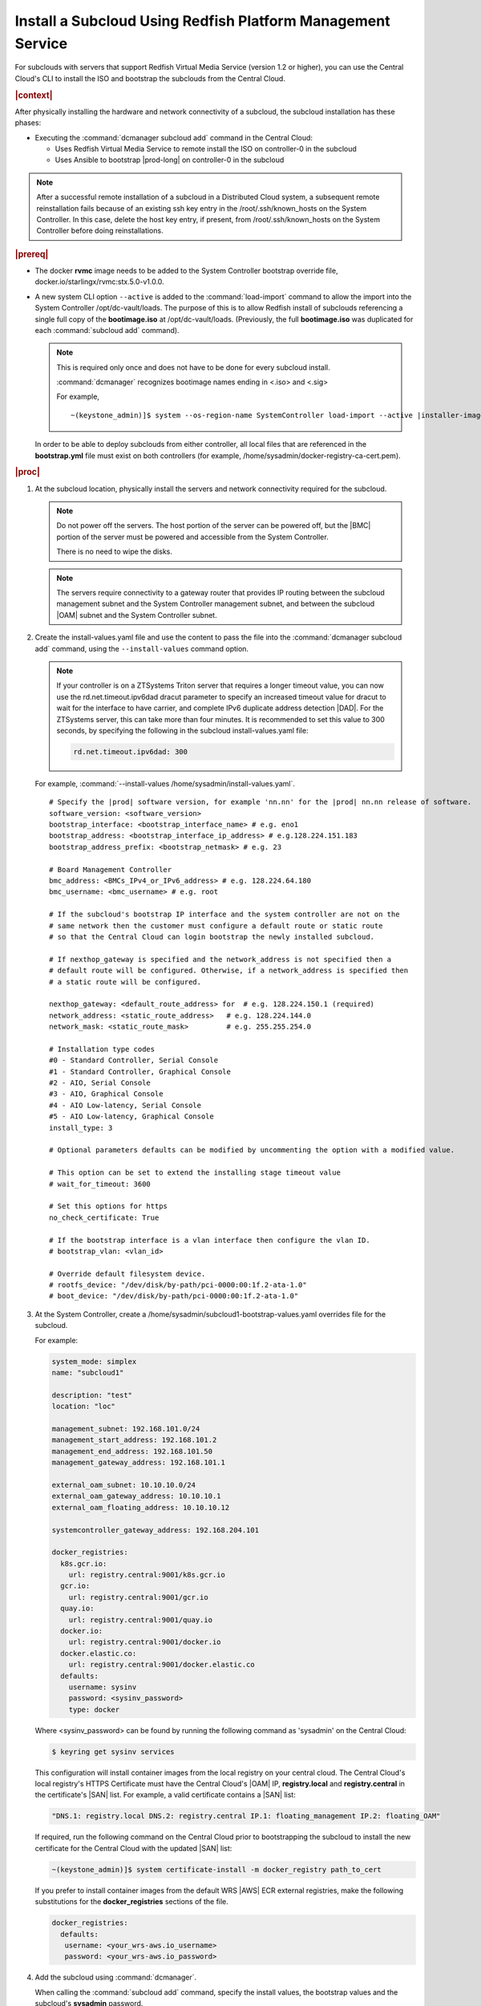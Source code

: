 
.. vbb1579292724479
.. _installing-a-subcloud-using-redfish-platform-management-service:

============================================================
Install a Subcloud Using Redfish Platform Management Service
============================================================

For subclouds with servers that support Redfish Virtual Media Service \(version
1.2 or higher\), you can use the Central Cloud's CLI to install the ISO and
bootstrap the subclouds from the Central Cloud.


.. _installing-a-subcloud-using-redfish-platform-management-service-section-N10022-N1001F-N10001:

.. rubric:: |context|

After physically installing the hardware and network connectivity of a
subcloud, the subcloud installation has these phases:

-   Executing the :command:`dcmanager subcloud add` command in the Central Cloud:

    -   Uses Redfish Virtual Media Service to remote install the ISO on
        controller-0 in the subcloud

    -   Uses Ansible to bootstrap |prod-long| on controller-0 in
        the subcloud


.. note::

    After a successful remote installation of a subcloud in a Distributed Cloud
    system, a subsequent remote reinstallation fails because of an existing ssh
    key entry in the /root/.ssh/known_hosts on the System Controller. In this
    case, delete the host key entry, if present, from /root/.ssh/known_hosts
    on the System Controller before doing reinstallations.

.. rubric:: |prereq|

.. _installing-a-subcloud-using-redfish-platform-management-service-ul-g5j-3f3-qjb:

-   The docker **rvmc** image needs to be added to the System Controller
    bootstrap override file, docker.io/starlingx/rvmc:stx.5.0-v1.0.0.

-   A new system CLI option ``--active`` is added to the
    :command:`load-import` command to allow the import into the
    System Controller /opt/dc-vault/loads. The purpose of this is to allow
    Redfish install of subclouds referencing a single full copy of the
    **bootimage.iso** at /opt/dc-vault/loads. \(Previously, the full
    **bootimage.iso** was duplicated for each :command:`subcloud add`
    command\).

    .. note::

        This is required only once and does not have to be done for every
        subcloud install.

        :command:`dcmanager` recognizes bootimage names ending in <.iso> and
        <.sig>

        For example,

        .. parsed-literal::

            ~(keystone_admin)]$ system --os-region-name SystemController load-import --active |installer-image-name|.iso |installer-image-name|.sig

    In order to be able to deploy subclouds from either controller, all local
    files that are referenced in the **bootstrap.yml** file must exist on both
    controllers \(for example, /home/sysadmin/docker-registry-ca-cert.pem\).


.. rubric:: |proc|

#.  At the subcloud location, physically install the servers and network
    connectivity required for the subcloud.

    .. note::

       Do not power off the servers. The host portion of the server can be
       powered off, but the |BMC| portion of the server must be powered and
       accessible from the System Controller.

       There is no need to wipe the disks.

    .. note::

       The servers require connectivity to a gateway router that provides IP
       routing between the subcloud management subnet and the System Controller
       management subnet, and between the subcloud |OAM| subnet and the
       System Controller subnet.

    .. include:: /_includes/installing-a-subcloud-using-redfish-platform-management-service.rest
       :start-after: begin-ref-1
       :end-before: end-ref-1

#.  Create the install-values.yaml file and use the content to pass the file
    into the :command:`dcmanager subcloud add` command, using the
    ``--install-values`` command option.

    .. note::

        If your controller is on a ZTSystems Triton server that requires a
        longer timeout value, you can now use the rd.net.timeout.ipv6dad dracut
        parameter to specify an increased timeout value for dracut to wait for
        the interface to have carrier, and complete IPv6 duplicate address
        detection |DAD|. For the ZTSystems server, this can take more than
        four minutes. It is recommended to set this value to 300 seconds, by
        specifying the following in the subcloud install-values.yaml file:

        .. code-block:: none

            rd.net.timeout.ipv6dad: 300

    For example, :command:`--install-values /home/sysadmin/install-values.yaml`.

    .. parsed-literal::

        # Specify the |prod| software version, for example 'nn.nn' for the |prod| nn.nn release of software.
        software_version: <software_version>
        bootstrap_interface: <bootstrap_interface_name> # e.g. eno1
        bootstrap_address: <bootstrap_interface_ip_address> # e.g.128.224.151.183
        bootstrap_address_prefix: <bootstrap_netmask> # e.g. 23

        # Board Management Controller
        bmc_address: <BMCs_IPv4_or_IPv6_address> # e.g. 128.224.64.180
        bmc_username: <bmc_username> # e.g. root

        # If the subcloud's bootstrap IP interface and the system controller are not on the
        # same network then the customer must configure a default route or static route
        # so that the Central Cloud can login bootstrap the newly installed subcloud.

        # If nexthop_gateway is specified and the network_address is not specified then a
        # default route will be configured. Otherwise, if a network_address is specified then
        # a static route will be configured.

        nexthop_gateway: <default_route_address> for  # e.g. 128.224.150.1 (required)
        network_address: <static_route_address>   # e.g. 128.224.144.0
        network_mask: <static_route_mask>         # e.g. 255.255.254.0

        # Installation type codes
        #0 - Standard Controller, Serial Console
        #1 - Standard Controller, Graphical Console
        #2 - AIO, Serial Console
        #3 - AIO, Graphical Console
        #4 - AIO Low-latency, Serial Console
        #5 - AIO Low-latency, Graphical Console
        install_type: 3

        # Optional parameters defaults can be modified by uncommenting the option with a modified value.

        # This option can be set to extend the installing stage timeout value
        # wait_for_timeout: 3600

        # Set this options for https
        no_check_certificate: True

        # If the bootstrap interface is a vlan interface then configure the vlan ID.
        # bootstrap_vlan: <vlan_id>

        # Override default filesystem device.
        # rootfs_device: "/dev/disk/by-path/pci-0000:00:1f.2-ata-1.0"
        # boot_device: "/dev/disk/by-path/pci-0000:00:1f.2-ata-1.0"


#.  At the System Controller, create a
    /home/sysadmin/subcloud1-bootstrap-values.yaml overrides file for the
    subcloud.

    For example:

    .. code-block:: none

        system_mode: simplex
        name: "subcloud1"

        description: "test"
        location: "loc"

        management_subnet: 192.168.101.0/24
        management_start_address: 192.168.101.2
        management_end_address: 192.168.101.50
        management_gateway_address: 192.168.101.1

        external_oam_subnet: 10.10.10.0/24
        external_oam_gateway_address: 10.10.10.1
        external_oam_floating_address: 10.10.10.12

        systemcontroller_gateway_address: 192.168.204.101

        docker_registries:
          k8s.gcr.io:
            url: registry.central:9001/k8s.gcr.io
          gcr.io:
            url: registry.central:9001/gcr.io
          quay.io:
            url: registry.central:9001/quay.io
          docker.io:
            url: registry.central:9001/docker.io
          docker.elastic.co:
            url: registry.central:9001/docker.elastic.co
          defaults:
            username: sysinv
            password: <sysinv_password>
            type: docker

    Where <sysinv_password> can be found by running the following command as
    'sysadmin' on the Central Cloud:

    .. code-block:: none

        $ keyring get sysinv services

    This configuration will install container images from the local registry on
    your central cloud. The Central Cloud's local registry's HTTPS Certificate
    must have the Central Cloud's |OAM| IP, **registry.local** and
    **registry.central** in the certificate's |SAN| list. For example, a valid
    certificate contains a |SAN| list:

    .. code-block:: none

        "DNS.1: registry.local DNS.2: registry.central IP.1: floating_management IP.2: floating_OAM"

    If required, run the following command on the Central Cloud prior to
    bootstrapping the subcloud to install the new certificate for the Central
    Cloud with the updated |SAN| list:

    .. code-block:: none

        ~(keystone_admin)]$ system certificate-install -m docker_registry path_to_cert

    If you prefer to install container images from the default WRS |AWS| ECR
    external registries, make the following substitutions for the
    **docker_registries** sections of the file.

    .. code-block:: none

        docker_registries:
          defaults:
           username: <your_wrs-aws.io_username>
           password: <your_wrs-aws.io_password>

    .. include:: /_includes/installing-a-subcloud-using-redfish-platform-management-service.rest
       :start-after: begin-subcloud-1
       :end-before: end-subcloud-1

#.  Add the subcloud using :command:`dcmanager`.

    When calling the :command:`subcloud add` command, specify the install
    values, the bootstrap values and the subcloud's **sysadmin** password.

    .. code-block:: none

        ~(keystone_admin)]$ dcmanager subcloud add \
        --bootstrap-address <oam_ip_address_of_subclouds_controller-0 >\
        --bootstrap-values /home/sysadmin/subcloud1-bootstrap-values.yaml \
        --sysadmin-password <sysadmin_password> \
        --install-values /home/sysadmin/install-values.yaml \
        --bmc-password <bmc_password>

        If the ``--sysadmin-password`` is not specified, you are prompted to
        enter it once the full command is invoked.  The password is masked
        when it is entered.

    .. code-block:: none

        Enter the sysadmin password for the subcloud:

    \(Optional\) The ``--bmc-password`` <password> is used for subcloud
    installation, and only required if the ``--install-values`` parameter is
    specified.

    If the ``--bmc-password`` <password> is omitted and the
    ``--install-values`` option is specified the system administrator will be
    prompted to enter it, following the :command:`dcmanager subcloud add`
    command. This option is ignored if the ``--install-values`` option is not
    specified. The password is masked when it is entered.

    .. code-block:: none

        Enter the bmc password for the subcloud:

    You will be prompted for the |BMC| password of the subcloud. This command
    will take five to ten minutes to complete.

    The :command:`dcmanager subcloud add` command can take up to ten minutes to
    complete.

#.  At the Central Cloud / System Controller, monitor the progress of the
    subcloud install, bootstrapping, and deployment by using the deploy status
    field of the :command:`dcmanager subcloud list` command.

    .. code-block:: none

        ~(keystone_admin)]$ dcmanager subcloud list
        +----+-----------+------------+--------------+---------------+---------+
        | id | name      | management | availability | deploy status | sync    |
        +----+-----------+------------+--------------+---------------+---------+
        |  1 | subcloud1 | unmanaged  | online       | installing    | unknown |
        +----+-----------+------------+--------------+---------------+---------+

    The **deploy status** field has the following values:

    **Pre-Install**
        This status indicates that the ISO for the subcloud is being updated by
        the Central Cloud with the boot menu parameters, and kickstart
        configuration as specified in the install-values.yaml file.

    **Installing**
        This status indicates that the subcloud's ISO is being installed from
        the Central Cloud to the subcloud using the Redfish Virtual Media
        service on the subcloud's |BMC|.

    **Bootstrapping**
        This status indicates that the Ansible bootstrap of |prod-long|
        software on the subcloud's controller-0 is in progress.

    **Complete**
        This status indicates that subcloud deployment is complete.

    The subcloud install, bootstrapping and deployment can take up to 30
    minutes.

    .. caution::
        If there is an installation failure, or a failure during bootstrapping,
        you must delete the subcloud before re-adding it, using the
        :command:`dcmanager subcloud add` command. For more information on
        deleting, managing or unmanaging a subcloud, see :ref:`Managing
        Subclouds Using the CLI <managing-subclouds-using-the-cli>`.

        If there is a deployment failure, do not delete the subcloud, use the
        :command:`subcloud reconfig` command, to reconfigure the subcloud. For
        more information, see :ref:`Managing Subclouds Using the CLI
        <managing-subclouds-using-the-cli>`.

#.  You can also monitor detailed logging of the subcloud installation,
    bootstrapping and deployment by monitoring the following log files on the
    active controller in the Central Cloud.

    ``/var/log/dcmanager/ansible/<subcloud_name>_install.log``

    ``/var/log/dcmanager/ansible/<subcloud_name>_bootstrap.log``


    For example:

    .. code-block:: none

        controller-0:/home/sysadmin# tail /var/log/dcmanager/ansible/subcloud1_install.log
        TASK [wait_for] ****************************************************************
        ok: [subcloud1]

        controller-0:/home/sysadmin# tail /var/log/dcmanager/ansible/subcloud1_bootstrap.log
        k8s.gcr.io: {password: secret, url: null}
        quay.io: {password: secret, url: null}
        )

        TASK [bootstrap/bringup-essential-services : Mark the bootstrap as completed] ***
        changed: [subcloud1]

        PLAY RECAP *********************************************************************
        subcloud1                  : ok=230  changed=137  unreachable=0    failed=0


.. rubric:: |postreq|

.. _installing-a-subcloud-using-redfish-platform-management-service-ul-ixy-lpv-kmb:

-   Provision the newly installed and bootstrapped subcloud.  For detailed
    |prod| deployment procedures for the desired deployment configuration of
    the subcloud, see the post-bootstrap steps of |inst-doc|.

-   Check and update docker registry credentials on the subcloud:

    .. code-block:: none

        REGISTRY="docker-registry"
        SECRET_UUID='system service-parameter-list | fgrep
        $REGISTRY | fgrep auth-secret | awk '{print $10}''
        SECRET_REF='openstack secret list | fgrep $
        {SECRET_UUID} | awk '{print $2}''
        openstack secret get ${SECRET_REF} --payload -f value

    The secret payload should be, "username: sysinv password:<password>". If
    the secret payload is, "username: admin password:<password>", see,
    :ref:`Updating Docker Registry Credentials on a Subcloud
    <updating-docker-registry-credentials-on-a-subcloud>` for more information.

-   For more information on bootstrapping and deploying |inst-doc|.

